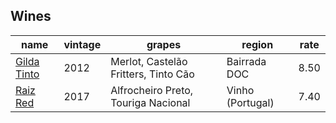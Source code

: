 
** Wines

#+attr_html: :class wines-table
|                                                     name | vintage |                               grapes |           region | rate |
|----------------------------------------------------------+---------+--------------------------------------+------------------+------|
| [[barberry:/wines/cacdfc2c-ef7a-42e8-bdea-441d6150c5b4][Gilda Tinto]] |    2012 | Merlot, Castelão Fritters, Tinto Cão |     Bairrada DOC | 8.50 |
|    [[barberry:/wines/ea9b241a-ec1f-4814-ad56-899d497fe95a][Raiz Red]] |    2017 |  Alfrocheiro Preto, Touriga Nacional | Vinho (Portugal) | 7.40 |
